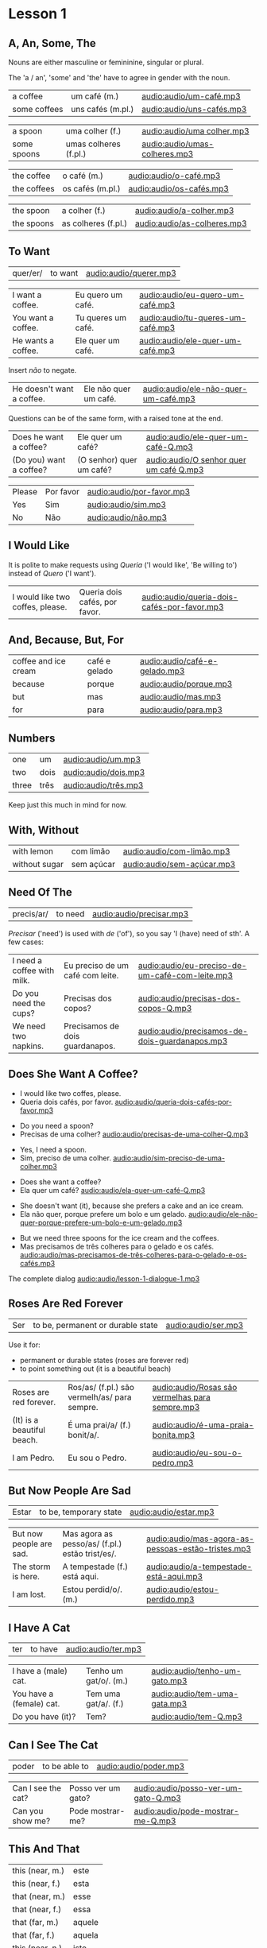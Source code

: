 * Lesson 1
** A, An, Some, The

Nouns are either masculine or femininine, singular or plural.

The 'a / an', 'some' and 'the' have to agree in gender with the noun.

#+REVEAL_HTML: <div class="sentences">

#+ATTR_REVEAL: :frag t
| a coffee     | um café (m.)      | [[audio:audio/um-café.mp3]]   |
| some coffees | uns cafés (m.pl.) | [[audio:audio/uns-cafés.mp3]] |

#+ATTR_REVEAL: :frag t
| a spoon     | uma colher (f.)       | [[audio:audio/uma colher.mp3]]    |
| some spoons | umas colheres (f.pl.) | [[audio:audio/umas-colheres.mp3]] |

#+ATTR_REVEAL: :frag t
| the coffee  | o café (m.)      | [[audio:audio/o-café.mp3]]   |
| the coffees | os cafés (m.pl.) | [[audio:audio/os-cafés.mp3]] |

#+ATTR_REVEAL: :frag t
| the spoon  | a colher (f.)       | [[audio:audio/a-colher.mp3]]    |
| the spoons | as colheres (f.pl.) | [[audio:audio/as-colheres.mp3]] |

#+REVEAL_HTML: </div>

** To Want

| quer/er/ | to want | [[audio:audio/querer.mp3]] |

#+REVEAL_HTML: <div class="sentences">

| I want a coffee.   | Eu quero um café.  | [[audio:audio/eu-quero-um-café.mp3]]  |
| You want a coffee. | Tu queres um café. | [[audio:audio/tu-queres-um-café.mp3]] |
| He wants a coffee. | Ele quer um café.  | [[audio:audio/ele-quer-um-café.mp3]]  |

#+ATTR_REVEAL: :frag t
Insert /não/ to negate.

#+ATTR_REVEAL: :frag t
| He doesn't want a coffee. | Ele não quer um café. | [[audio:audio/ele-não-quer-um-café.mp3]] |

#+ATTR_REVEAL: :frag t
Questions can be of the same form, with a raised tone at the end.

#+ATTR_REVEAL: :frag t
| Does he want a coffee?  | Ele quer um café?        | [[audio:audio/ele-quer-um-café-Q.mp3]]     |
| (Do you) want a coffee? | (O senhor) quer um café? | [[audio:audio/O senhor quer um café Q.mp3]] |

#+ATTR_REVEAL: :frag t
| Please | Por favor | [[audio:audio/por-favor.mp3]] |
| Yes    | Sim       | [[audio:audio/sim.mp3]]       |
| No     | Não       | [[audio:audio/não.mp3]]       |

#+REVEAL_HTML: </div>

*** Querer, conjugation :noexport:
 
| quer/er/ | to want (irregular verb) |

| I             | eu    | quer/o/           |
| you (sg.inf.) | tu    | quer/er/          |
| you (sg.pol.) | você  | quer              |
| he            | ele   | quer              |
| she           | ela   | quer              |
| we            | nós   | quer/emos/        |
| you (pl.inf.) | vocês | quer/em/ (? TODO) |
| you (pl.pol.) | vós   | quer/em/          |
| they (m.)     | eles  | quer/em/          |
| they (f.)     | elas  | quer/em/          |

** I Would Like

It is polite to make requests using /Queria/ ('I would like', 'Be
willing to') instead of /Quero/ ('I want').

| I would like two coffes, please. | Queria dois cafés, por favor. | [[audio:audio/queria-dois-cafés-por-favor.mp3]] |

** And, Because, But, For

| coffee and ice cream | café e gelado | [[audio:audio/café-e-gelado.mp3]] |
| because              | porque        | [[audio:audio/porque.mp3]] |
| but                  | mas           | [[audio:audio/mas.mp3]] |
| for                  | para          | [[audio:audio/para.mp3]] |

** Numbers

| one   | um   | [[audio:audio/um.mp3]] |
| two   | dois | [[audio:audio/dois.mp3]] |
| three | três | [[audio:audio/três.mp3]] |

Keep just this much in mind for now.

*** Numbers 0-10 :noexport:

| zero  | zero   | [[audio:audio/zero.mp3]]   |
| one   | um     | [[audio:audio/um.mp3]]     |
| two   | dois   | [[audio:audio/dois.mp3]]   |
| three | três   | [[audio:audio/três.mp3]]   |
| four  | quatro | [[audio:audio/quatro.mp3]] |
| five  | cinco  | [[audio:audio/cinco.mp3]]  |
| six   | seis   | [[audio:audio/seis.mp3]]   |
| seven | sete   | [[audio:audio/sete.mp3]]   |
| eight | oito   | [[audio:audio/oito.mp3]]   |
| nine  | nove   | [[audio:audio/nove.mp3]]   |
| ten   | dez    | [[audio:audio/dez.mp3]]    |

** With, Without

| with lemon    | com limão  | [[audio:audio/com-limão.mp3]]  |
| without sugar | sem açúcar | [[audio:audio/sem-açúcar.mp3]] |

** Need Of The

| precis/ar/ | to need | [[audio:audio/precisar.mp3]] |

/Precisar/ ('need') is used with /de/ ('of'), so you say 'I (have)
need of sth'. A few cases:

| I need a coffee with milk. | Eu preciso de um café com leite. | [[audio:audio/eu-preciso-de-um-café-com-leite.mp3]] |
| Do you need the cups?      | Precisas dos copos?              | [[audio:audio/precisas-dos-copos-Q.mp3]]            |
| We need two napkins.       | Precisamos de dois guardanapos.  | [[audio:audio/precisamos-de-dois-guardanapos.mp3]]  |

*** Precisar, conjugation :noexport:

| precis/ar/ | to need (regular verb) | [[audio:audio/precisar.mp3]] |

| I             | eu    | precis/o/          |
| you (sg.inf.) | tu    | precis/as/         |
| you (sg.pol.) | você  | precis/a/          |
| he            | ele   | precis/a/          |
| she           | ela   | precis/a/          |
| we            | nós   | precis/amos/       |
| you (pl.inf.) | vocês | precis/a/ (? TODO) |
| you (pl.pol.) | vós   | precis/am/         |
| they (m.)     | eles  | precis/am/         |
| they (f.)     | elas  | precis/am/         |

** Does She Want A Coffee?

- I would like two coffes, please.
- Queria dois cafés, por favor. [[audio:audio/queria-dois-cafés-por-favor.mp3]]

#+ATTR_REVEAL: :frag t
- Do you need a spoon?
- Precisas de uma colher? [[audio:audio/precisas-de-uma-colher-Q.mp3]]

#+ATTR_REVEAL: :frag t
- Yes, I need a spoon.
- Sim, preciso de uma colher. [[audio:audio/sim-preciso-de-uma-colher.mp3]]

#+ATTR_REVEAL: :frag t
- Does she want a coffee?
- Ela quer um café? [[audio:audio/ela-quer-um-café-Q.mp3]]

#+ATTR_REVEAL: :frag t
- She doesn't want (it), because she prefers a cake and an ice cream.
- Ela não quer, porque prefere um bolo e um gelado. [[audio:audio/ele-não-quer-porque-prefere-um-bolo-e-um-gelado.mp3]]

#+ATTR_REVEAL: :frag t
- But we need three spoons for the ice cream and the coffees.
- Mas precisamos de três colheres para o gelado e os cafés. [[audio:audio/mas-precisamos-de-três-colheres-para-o-gelado-e-os-cafés.mp3]]

The complete dialog [[audio:audio/lesson-1-dialogue-1.mp3]]

** Roses Are Red Forever
  :PROPERTIES:
  :reveal_background: #AC1919
  :END:

| Ser | to be, permanent or durable state | [[audio:audio/ser.mp3]] |

Use it for:

#+ATTR_REVEAL: :class list
- permanent or durable states (roses are forever red)
- to point something out (it is a beautiful beach)

| Roses are red forever.     | Ros/as/ (f.pl.) são vermelh/as/ para sempre. | [[audio:audio/Rosas são vermelhas para sempre.mp3]] |
| (It) is a beautiful beach. | É uma prai/a/ (f.) bonit/a/.                 | [[audio:audio/é-uma-praia-bonita.mp3]]              |
| I am Pedro.                | Eu sou o Pedro.                              | [[audio:audio/eu-sou-o-pedro.mp3]]                  |

*** Ser, conjugation :noexport:

| Ser | to be, permanent or durable state (irregular verb) | [[audio:audio/ser.mp3]] |

| I am              | eu    | sou   |
| you (sg.inf.) are | tu    | és    |
| you (sg.pol.) are | você  | é     |
| he is             | ele   | é     |
| she is            | ela   | é     |
| we are            | nós   | somos |
| you (pl.inf.) are | vocês | são   |
| you (pl.pol.) are | vós   | sois  |
| they (m.)         | eles  | são   |
| they (f.)         | elas  | são   |

** But Now People Are Sad
  :PROPERTIES:
  :reveal_background: #1931AC
  :END:

| Estar | to be, temporary state | [[audio:audio/estar.mp3]] |

| But now people are sad. | Mas agora as pesso/as/ (f.pl.) estão trist/es/. | [[audio:audio/mas-agora-as-pessoas-estão-tristes.mp3]] |
| The storm is here.      | A tempestade (f.) está aqui.                    | [[audio:audio/a-tempestade-está-aqui.mp3]]             |
| I am lost.              | Estou perdid/o/. (m.)                           | [[audio:audio/estou-perdido.mp3]]                      |

*** Estar, conjugation :noexport:

| Estar | to be, temporary state (irregular verb) | [[audio:audio/estar.mp3]] |

| I am              | eu    | estou   |
| you (sg.inf.) are | tu    | estás   |
| you (sg.pol.) are | você  | está    |
| he is             | ele   | está    |
| she is            | ela   | está    |
| we are            | nós   | estamos |
| you (pl.inf.) are | vocês | estão   |
| you (pl.pol.) are | vós   | estais  |
| they (m.)         | eles  | estão   |
| they (f.)         | elas  | estão   |

Use it for:

#+ATTR_REVEAL: :class list
- temporary events
- location of things that are moveable

** I Have A Cat

| ter | to have | [[audio:audio/ter.mp3]] |

| I have a (male) cat.     | Tenho um gat/o/. (m.) | [[audio:audio/tenho-um-gato.mp3]] |
| You have a (female) cat. | Tem uma gat/a/. (f.)  | [[audio:audio/tem-uma-gata.mp3]]  |
| Do you have (it)?        | Tem?                  | [[audio:audio/tem-Q.mp3]]         |

*** Ter, conjugation :noexport:

| ter | to have (irregular verb) | [[audio:audio/ter.mp3]] |

| I             | eu    | tenho  |
| you (sg.inf.) | tu    | tens   |
| you (sg.pol.) | você  | tem    |
| he            | ele   | tem    |
| she           | ela   | tem    |
| we            | nós   | temos  |
| you (pl.inf.) | vocês | têm    |
| you (pl.pol.) | vós   | tendes |
| they (m.)     | eles  | têm    |
| they (f.)     | elas  | têm    |

** Can I See The Cat

| poder | to be able to | [[audio:audio/poder.mp3]] |

| Can I see the cat? | Posso ver um gato? | [[audio:audio/posso-ver-um-gato-Q.mp3]] |
| Can you show me?   | Pode mostrar-me?   | [[audio:audio/pode-mostrar-me-Q.mp3]]   |

*** Poder, conjugation :noexport:

| poder | to be able to (irregular verb) | [[audio:audio/poder.mp3]] |

| I             | eu    | posso   |
| you (sg.inf.) | tu    | podes   |
| you (sg.pol.) | você  | pode    |
| he            | ele   | pode    |
| she           | ela   | pode    |
| we            | nós   | podemos |
| you (pl.inf.) | vocês | podem   |
| you (pl.pol.) | vós   | podeis  |
| they (m.)     | eles  | podem   |
| they (f.)     | elas  | podem   |

** This And That

| this (near, m.) | este   |
| this (near, f.) | esta   |
|-----------------+--------|
| that (near, m.) | esse   |
| that (near, f.) | essa   |
|-----------------+--------|
| that (far, m.)  | aquele |
| that (far, f.)  | aquela |
|-----------------+--------|
| this (near, n.) | isto   |
| that (near, n.) | isto   |
| that (far, n.)  | aquelo |

** A Book About The Village

- Hello. How are you?

| Olá. Como estás? | [[audio:audio/olá-como-estás-Q.mp3]] |

#+ATTR_REVEAL: :frag t
- I'm fine. And you?

#+ATTR_REVEAL: :frag t
| Estou bem. E tu? | [[audio:audio/estou-bem-e-tu-Q.mp3]] |

#+ATTR_REVEAL: :frag t
- I'm not very well. It is very cold today. Do you have a minute? May I come in?

#+ATTR_REVEAL: :frag t
| Não estou muito bem.  | [[audio:audio/não-estou-muito-bem.mp3]]  |
| Está muito frio hoje. | [[audio:audio/está-muito-frio-hoje.mp3]] |
| Tens um minuto?       | [[audio:audio/Tens um minuto Q.mp3]]     |
| Posso entrar?         | [[audio:audio/posso-entrar-Q.mp3]]       |

#+ATTR_REVEAL: :frag t
- Yes, come in. Do you want a coffee?

#+ATTR_REVEAL: :frag t
| Sim, entre. Queres um café? | [[audio:audio/Sim, entra. Queres um café Q.mp3]] |

(continue *down*)

#+REVEAL: split

- Yes, thank you. Without sugar, please.

#+ATTR_REVEAL: :frag t
| Sim, obrigado. Sem açúcar, por favor. | [[audio:audio/sem-açúcar-por-favor.mp3]] |

#+ATTR_REVEAL: :frag t
- Here you are. Careful, it is very hot.

#+ATTR_REVEAL: :frag t
| Aqui está. | [[audio:audio/aqui-está.mp3]] |
| Cuidado, está muito quente. | [[audio:audio/cuidado-está-muito-quente.mp3]] |

#+ATTR_REVEAL: :frag t
- Thank you. Hot coffee is good. Do you have a book about the village?

#+ATTR_REVEAL: :frag t
| Obrigado.                        | [[audio:audio/obrigado.mp3]]                          |
| Café quente está bem.            | [[audio:audio/café-quente-está-bem.mp3]]              |
| Tens algum livro sobre a aldeia? | [[audio:audio/Tens algum livro sobre a aldeia Q.mp3]] |

(continue *down*)

#+REVEAL: split

- I have. This book has many photos. It is a good book, but it is old.

#+ATTR_REVEAL: :frag t
| Tenho.                       | [[audio:audio/tenho.mp3]]                       |
| Este livro tem muita fotos.  | [[audio:audio/este-livro-tem-muita-fotos.mp3]]  |
| O livro é bom, mas é antigo. | [[audio:audio/O livro é bom, mas é antigo.mp3]] |

#+ATTR_REVEAL: :frag t
- Can I see it?

#+ATTR_REVEAL: :frag t
| Posso ver? | [[audio:audio/posso-ver-Q.mp3]] |

#+ATTR_REVEAL: :frag t
- Sure. Look at this. That is a good beach.

#+ATTR_REVEAL: :frag t
| Está bem.             | [[audio:audio/Está bem.mp3]]             |
| Olha para isto.       | [[audio:audio/olha-para-isto.mp3]]       |
| Essa é uma boa praia. | [[audio:audio/Essa é uma boa praia.mp3]] |

(continue *down*)

#+REVEAL: split

- It is a beautiful village. Thank you. See you tomorrow.

#+ATTR_REVEAL: :frag t
| É uma aldeia bonita. | [[audio:audio/é-uma-aldeia-bonita.mp3]] |
| Obrigado. | [[audio:audio/obrigado.mp3]] |
| Até amanhã. | [[audio:audio/até-amanhã.mp3]] |

#+ATTR_REVEAL: :frag t
- You're welcome. See you tomorrow.

#+ATTR_REVEAL: :frag t
| De nada. | [[audio:audio/de-nada.mp3]] |
| Até amanhã. | [[audio:audio/até-amanhã.mp3]] |

#+REVEAL: split

The complete dialog [[audio:audio/lesson-1-dialogue-2.mp3]]

- Olá. Como estás?
- Estou bem. E tu?
- Não estou muito bem. Está muito frio hoje. Tens um minuto? Posso entrar?
- Sim, entre. Queres um café?
- Sim, obrigado. Sem açúcar, por favor.
- Aqui está. Cuidado, está muito quente.
- Obrigado. Café quente está bem. Tens algum livro sobre a aldeia?
- Tenho. Este livro tem muita fotos. O livro é bom, mas é antigo.
- Posso ver?
- Está bem. Olha para isto. Essa é uma boa praia.
- É uma aldeia bonita. Obrigado. Até amanhã.
- De nada. Até amanhã.
